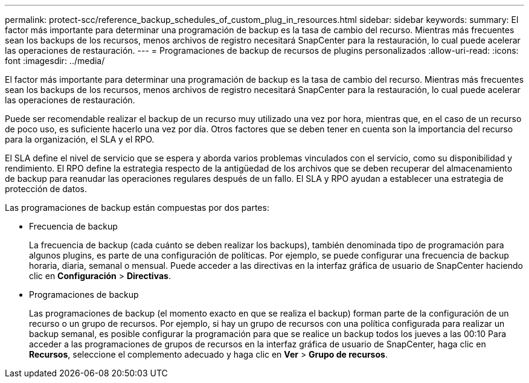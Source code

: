 ---
permalink: protect-scc/reference_backup_schedules_of_custom_plug_in_resources.html 
sidebar: sidebar 
keywords:  
summary: El factor más importante para determinar una programación de backup es la tasa de cambio del recurso. Mientras más frecuentes sean los backups de los recursos, menos archivos de registro necesitará SnapCenter para la restauración, lo cual puede acelerar las operaciones de restauración. 
---
= Programaciones de backup de recursos de plugins personalizados
:allow-uri-read: 
:icons: font
:imagesdir: ../media/


[role="lead"]
El factor más importante para determinar una programación de backup es la tasa de cambio del recurso. Mientras más frecuentes sean los backups de los recursos, menos archivos de registro necesitará SnapCenter para la restauración, lo cual puede acelerar las operaciones de restauración.

Puede ser recomendable realizar el backup de un recurso muy utilizado una vez por hora, mientras que, en el caso de un recurso de poco uso, es suficiente hacerlo una vez por día. Otros factores que se deben tener en cuenta son la importancia del recurso para la organización, el SLA y el RPO.

El SLA define el nivel de servicio que se espera y aborda varios problemas vinculados con el servicio, como su disponibilidad y rendimiento. El RPO define la estrategia respecto de la antigüedad de los archivos que se deben recuperar del almacenamiento de backup para reanudar las operaciones regulares después de un fallo. El SLA y RPO ayudan a establecer una estrategia de protección de datos.

Las programaciones de backup están compuestas por dos partes:

* Frecuencia de backup
+
La frecuencia de backup (cada cuánto se deben realizar los backups), también denominada tipo de programación para algunos plugins, es parte de una configuración de políticas. Por ejemplo, se puede configurar una frecuencia de backup horaria, diaria, semanal o mensual. Puede acceder a las directivas en la interfaz gráfica de usuario de SnapCenter haciendo clic en *Configuración* > *Directivas*.

* Programaciones de backup
+
Las programaciones de backup (el momento exacto en que se realiza el backup) forman parte de la configuración de un recurso o un grupo de recursos. Por ejemplo, si hay un grupo de recursos con una política configurada para realizar un backup semanal, es posible configurar la programación para que se realice un backup todos los jueves a las 00:10 Para acceder a las programaciones de grupos de recursos en la interfaz gráfica de usuario de SnapCenter, haga clic en *Recursos*, seleccione el complemento adecuado y haga clic en *Ver* > *Grupo de recursos*.


